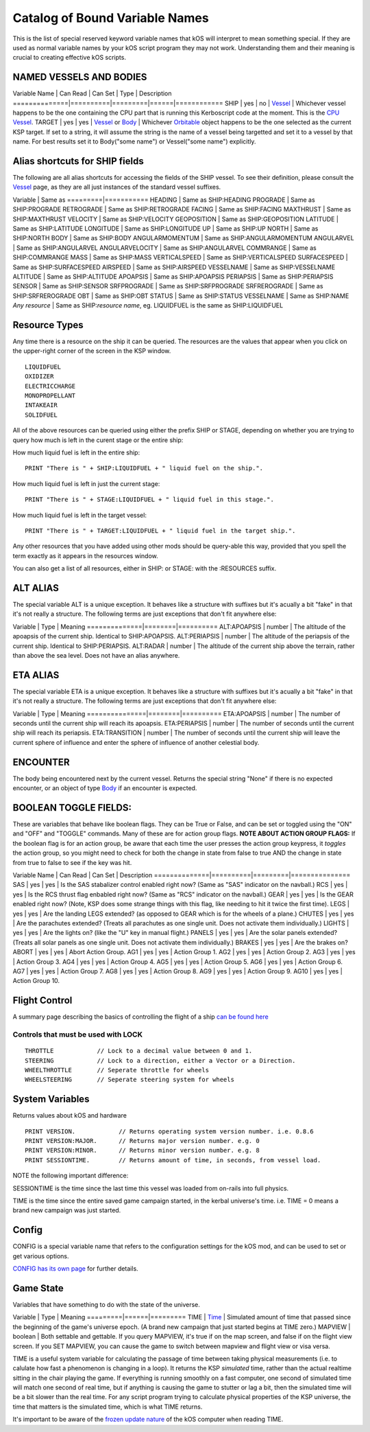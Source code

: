 .. _bindings:

Catalog of Bound Variable Names
===============================

This is the list of special reserved keyword variable names that kOS
will interpret
to mean something special. If they are used as normal variable names by
your kOS script
program they may not work. Understanding them and their meaning is
crucial to creating
effective kOS scripts.

NAMED VESSELS AND BODIES
------------------------

Variable Name \| Can Read \| Can Set \| Type \| Description
==============\|==========\|=========\|======\|============
SHIP \| yes \| no \| `Vessel <../structure/vessel/index.html>`__ \|
Whichever vessel happens to be the one containing the CPU part that is
running this Kerboscript code at the moment. This is the `CPU
Vessel <../summary_topics/CPU_vessel/index.html>`__.
TARGET \| yes \| yes \| `Vessel <../structure/vessel/index.html>`__ or
`Body <../structure/body/index.html>`__ \| Whichever
`Orbitable <../structure/orbitable/index.html>`__ object happens to be
the one selected as the current KSP target. If set to a string, it will
assume the string is the name of a vessel being targetted and set it to
a vessel by that name. For best results set it to Body("some name") or
Vessel("some name") explicitly.

Alias shortcuts for SHIP fields
-------------------------------

The following are all alias shortcuts for accessing the fields of the
SHIP vessel.
To see their definition, please consult the
`Vessel <../structure/vessel/index.html>`__
page, as they are all just instances of the standard vessel suffixes.

Variable \| Same as
=========\|===========
HEADING \| Same as SHIP:HEADING
PROGRADE \| Same as SHIP:PROGRADE
RETROGRADE \| Same as SHIP:RETROGRADE
FACING \| Same as SHIP:FACING
MAXTHRUST \| Same as SHIP:MAXTHRUST
VELOCITY \| Same as SHIP:VELOCITY
GEOPOSITION \| Same as SHIP:GEOPOSITION
LATITUDE \| Same as SHIP:LATITUDE
LONGITUDE \| Same as SHIP:LONGITUDE
UP \| Same as SHIP:UP
NORTH \| Same as SHIP:NORTH
BODY \| Same as SHIP:BODY
ANGULARMOMENTUM \| Same as SHIP:ANGULARMOMENTUM
ANGULARVEL \| Same as SHIP:ANGULARVEL
ANGULARVELOCITY \| Same as SHIP:ANGULARVEL
COMMRANGE \| Same as SHIP:COMMRANGE
MASS \| Same as SHIP:MASS
VERTICALSPEED \| Same as SHIP:VERTICALSPEED
SURFACESPEED \| Same as SHIP:SURFACESPEED
AIRSPEED \| Same as SHIP:AIRSPEED
VESSELNAME \| Same as SHIP:VESSELNAME
ALTITUDE \| Same as SHIP:ALTITUDE
APOAPSIS \| Same as SHIP:APOAPSIS
PERIAPSIS \| Same as SHIP:PERIAPSIS
SENSOR \| Same as SHIP:SENSOR
SRFPROGRADE \| Same as SHIP:SRFPROGRADE
SRFREROGRADE \| Same as SHIP:SRFREROGRADE
OBT \| Same as SHIP:OBT
STATUS \| Same as SHIP:STATUS
VESSELNAME \| Same as SHIP:NAME
*Any resource* \| Same as SHIP:\ *resource name*, eg. LIQUIDFUEL is the
same as SHIP:LIQUIDFUEL

Resource Types
--------------

Any time there is a resource on the ship it can be queried. The
resources are the values that appear when you click on the upper-right
corner of the screen in the KSP window. |Resources|

::

    LIQUIDFUEL
    OXIDIZER
    ELECTRICCHARGE
    MONOPROPELLANT
    INTAKEAIR
    SOLIDFUEL

All of the above resources can be queried using either the prefix SHIP
or STAGE, depending on whether you are trying to query how much is left
in the curent stage or the entire ship:

How much liquid fuel is left in the entire ship:

::

    PRINT "There is " + SHIP:LIQUIDFUEL + " liquid fuel on the ship.".

How much liquid fuel is left in just the current stage:

::

    PRINT "There is " + STAGE:LIQUIDFUEL + " liquid fuel in this stage.".

How much liquid fuel is left in the target vessel:

::

    PRINT "There is " + TARGET:LIQUIDFUEL + " liquid fuel in the target ship.".

Any other resources that you have added using other mods should be
query-able this way, provided that you spell
the term exactly as it appears in the resources window.

You can also get a list of all resources, either in SHIP: or STAGE: with the :RESOURCES suffix. 

ALT ALIAS
---------

The special variable ALT is a unique exception. It behaves like a
structure with suffixes but it's acually a bit "fake" in that it's not
really a structure. The following terms are just exceptions that don't
fit anywhere else:

Variable \| Type \| Meaning
==============\|========\|==========
ALT:APOAPSIS \| number \| The altitude of the apoapsis of the current
ship. Identical to SHIP:APOAPSIS.
ALT:PERIAPSIS \| number \| The altitude of the periapsis of the current
ship. Identical to SHIP:PERIAPSIS.
ALT:RADAR \| number \| The altitude of the current ship above the
terrain, rather than above the sea level. Does not have an alias
anywhere.

ETA ALIAS
---------

The special variable ETA is a unique exception. It behaves like a
structure with suffixes but it's acually a bit "fake" in that it's not
really a structure. The following terms are just exceptions that don't
fit anywhere else:

Variable \| Type \| Meaning
===============\|========\|==========
ETA:APOAPSIS \| number \| The number of seconds until the current ship
will reach its apoapsis.
ETA:PERIAPSIS \| number \| The number of seconds until the current ship
will reach its periapsis.
ETA:TRANSITION \| number \| The number of seconds until the current ship
will leave the current sphere of influence and enter the sphere of
influence of another celestial body.

ENCOUNTER
---------

The body being encountered next by the current vessel. Returns the
special string "None" if there is no expected encounter, or an object of
type `Body <../structures/body/index.html>`__ if an encounter is
expected.

BOOLEAN TOGGLE FIELDS:
----------------------

These are variables that behave like boolean flags. They can be True or
False, and can be set or toggled
using the "ON" and "OFF" and "TOGGLE" commands.
Many of these are for action group flags.
**NOTE ABOUT ACTION GROUP FLAGS:** If the boolean flag is for an action
group, be aware that each time the
user presses the action group keypress, it *toggles* the action group,
so you might need to check for both
the change in state from false to true AND the change in state from true
to false to see if the key was hit.

Variable Name \| Can Read \| Can Set \| Description
==============\|==========\|=========\|===============
SAS \| yes \| yes \| Is the SAS stabalizer control enabled right now?
(Same as "SAS" indicator on the navball.)
RCS \| yes \| yes \| Is the RCS thrust flag enbabled right now? (Same as
"RCS" indicator on the navball.)
GEAR \| yes \| yes \| Is the GEAR enabled right now? (Note, KSP does
some strange things with this flag, like needing to hit it twice the
first time).
LEGS \| yes \| yes \| Are the landing LEGS extended? (as opposed to GEAR
which is for the wheels of a plane.)
CHUTES \| yes \| yes \| Are the parachutes extended? (Treats all
parachutes as one single unit. Does not activate them individually.)
LIGHTS \| yes \| yes \| Are the lights on? (like the "U" key in manual
flight.)
PANELS \| yes \| yes \| Are the solar panels extended? (Treats all solar
panels as one single unit. Does not activate them individually.)
BRAKES \| yes \| yes \| Are the brakes on?
ABORT \| yes \| yes \| Abort Action Group.
AG1 \| yes \| yes \| Action Group 1.
AG2 \| yes \| yes \| Action Group 2.
AG3 \| yes \| yes \| Action Group 3.
AG4 \| yes \| yes \| Action Group 4.
AG5 \| yes \| yes \| Action Group 5.
AG6 \| yes \| yes \| Action Group 6.
AG7 \| yes \| yes \| Action Group 7.
AG8 \| yes \| yes \| Action Group 8.
AG9 \| yes \| yes \| Action Group 9.
AG10 \| yes \| yes \| Action Group 10.

Flight Control
--------------

A summary page describing the basics of controlling the flight of a ship
`can be found here <../summary_topics/ship_control/index.html>`__

Controls that must be used with LOCK
~~~~~~~~~~~~~~~~~~~~~~~~~~~~~~~~~~~~

::

    THROTTLE            // Lock to a decimal value between 0 and 1.
    STEERING            // Lock to a direction, either a Vector or a Direction.
    WHEELTHROTTLE       // Seperate throttle for wheels
    WHEELSTEERING       // Seperate steering system for wheels

System Variables
----------------

Returns values about kOS and hardware

::

    PRINT VERSION.            // Returns operating system version number. i.e. 0.8.6
    PRINT VERSION:MAJOR.      // Returns major version number. e.g. 0
    PRINT VERSION:MINOR.      // Returns minor version number. e.g. 8
    PRINT SESSIONTIME.        // Returns amount of time, in seconds, from vessel load.

NOTE the following important difference:

SESSIONTIME is the time since the last time this vessel was loaded from
on-rails into full physics.

TIME is the time since the entire saved game campaign started, in the
kerbal universe's time. i.e. TIME = 0 means a brand new campaign was
just started.

Config
------

CONFIG is a special variable name that refers to the configuration
settings for
the kOS mod, and can be used to set or get various options.

`CONFIG has its own page <../structure/config/index.html>`__ for further
details.

Game State
----------

Variables that have something to do with the state of the universe.

Variable \| Type \| Meaning
=========\|======\|=========
TIME \| `Time <../structure/time/index.html>`__ \| Simulated amount of
time that passed since the beginning of the game's universe epoch. (A
brand new campaign that just started begins at TIME zero.)
MAPVIEW \| boolean \| Both settable and gettable. If you query MAPVIEW,
it's true if on the map screen, and false if on the flight view screen.
If you SET MAPVIEW, you can cause the game to switch between mapview and
flight view or visa versa.

TIME is a useful system variable for calculating the passage of time
between taking
physical measurements (i.e. to calulate how fast a phenomenon is
changing in a loop).
It returns the KSP *simulated* time, rather than the actual realtime
sitting in the
chair playing the game. If everything is running smoothly on a fast
computer, one
second of simulated time will match one second of real time, but if
anything is
causing the game to stutter or lag a bit, then the simulated time will
be a bit
slower than the real time. For any script program trying to calculate
physical
properties of the KSP universe, the time that matters is the simulated
time, which
is what TIME returns.

It's important to be aware of the `frozen update
nature <../summary_topics/CPU_hardware/index.html#FROZEN>`__ of the kOS
computer when reading TIME.

.. |Resources| image:: /_images/reference/bindings/resources.png
